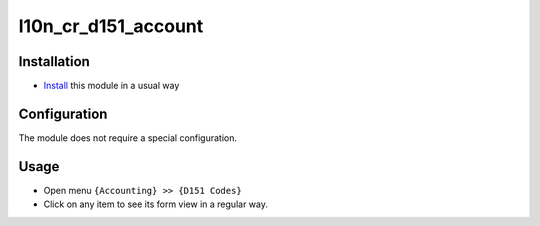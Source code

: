 ======================
 l10n_cr_d151_account
======================

Installation
============

* `Install <https://odoo-development.readthedocs.io/en/latest/odoo/usage/install-module.html>`__ this module in a usual way

Configuration
=============
The module does not require a special configuration.

Usage
=====

* Open menu ``{Accounting} >> {D151 Codes}``
* Click on any item to see its form view in a regular way.
